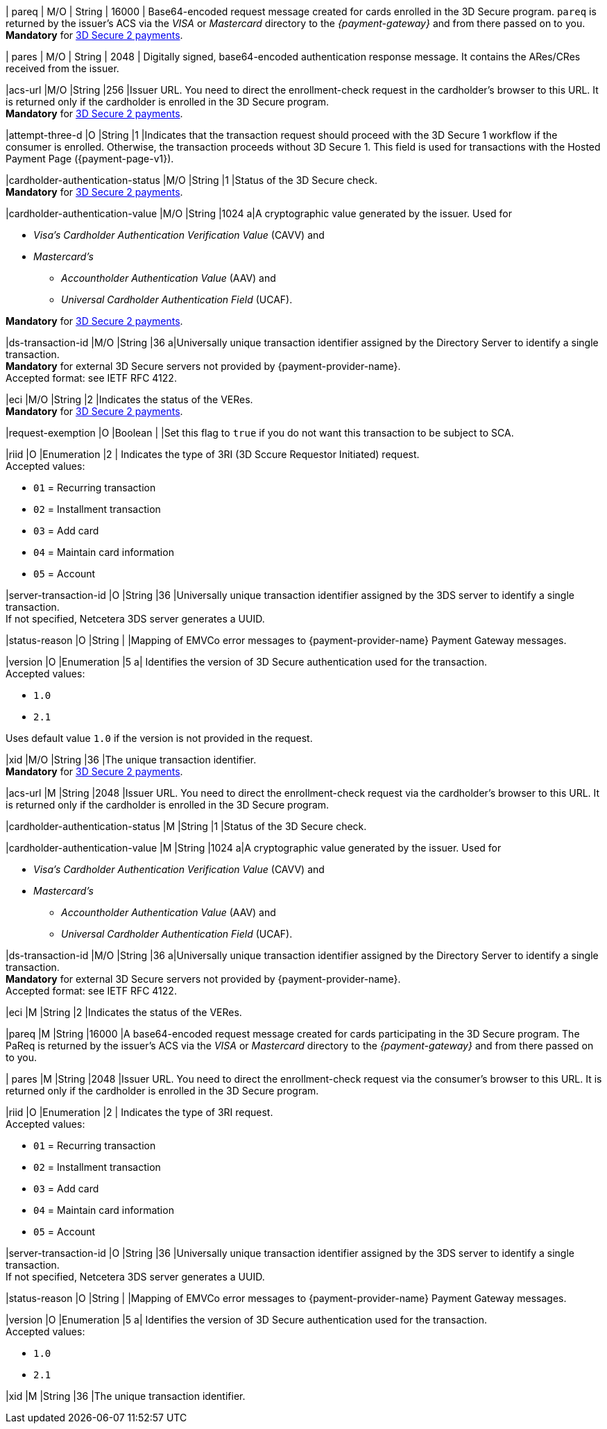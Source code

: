 // This include file requires the shortcut {listname} in the link, as this include file is used in different environments.
// The shortcut guarantees that the target of the link remains in the current environment.

// tag::cc-base[]
// tag::pm-base[]

| pareq 
| M/O 
| String 
| 16000 
| Base64-encoded request message created for cards enrolled in the 3D Secure program. 
``pareq`` is returned by the issuer's ACS via the _VISA_ or _Mastercard_ directory to the _{payment-gateway}_ and from there passed on to you. +
*Mandatory* for <<CreditCard_3DS2_Fields_request_threed, 3D Secure 2 payments>>.

| pares 
| M/O 
| String 
| 2048 
| Digitally signed, base64-encoded authentication response message. It contains the ARes/CRes received from the issuer.

|acs-url 
|M/O
|String 
|256
|Issuer URL. You need to direct the enrollment-check request in the cardholder's browser to this URL. It is returned only if the cardholder is enrolled in the 3D Secure program. +
*Mandatory* for <<CreditCard_3DS2_Fields_request_threed, 3D Secure 2 payments>>.

|attempt-three-d 
|O 
|String 
|1 
|Indicates that the transaction request should proceed with the 3D Secure 1 workflow if the consumer is enrolled. Otherwise, the transaction proceeds without 3D Secure 1. This field is used for transactions with the Hosted Payment Page ({payment-page-v1}).

|cardholder-authentication-status 
|M/O 
|String 
|1 
|Status of the 3D Secure check. +
*Mandatory* for <<CreditCard_3DS2_Fields_request_threed, 3D Secure 2 payments>>.

|cardholder-authentication-value 
|M/O 
|String 
|1024 
a|A cryptographic value generated by the issuer. Used for +

* _Visa's_ _Cardholder Authentication Verification Value_ (CAVV) and
* _Mastercard's_ 
** _Accountholder Authentication Value_ (AAV) and 
** _Universal Cardholder Authentication Field_ (UCAF). 

//-

*Mandatory* for <<CreditCard_3DS2_Fields_request_threed, 3D Secure 2 payments>>.

|ds-transaction-id 
|M/O 
|String
|36
a|Universally unique transaction identifier assigned by the Directory Server to identify a single transaction. +
*Mandatory* for external 3D Secure servers not provided by {payment-provider-name}. +
Accepted format: see IETF RFC 4122.

|eci 
|M/O 
|String 
|2 
|Indicates the status of the VERes. +
*Mandatory* for <<CreditCard_3DS2_Fields_request_threed, 3D Secure 2 payments>>.

|request-exemption	
|O	
|Boolean
|
|Set this flag to ``true`` if you do not want this transaction to be subject to SCA.

|riid 
|O 
|Enumeration
|2  
| Indicates the type of 3RI (3D Sccure Requestor Initiated) request. +
Accepted values: +

* ``01`` = Recurring transaction +
* ``02`` = Installment transaction +
* ``03`` = Add card +
* ``04`` = Maintain card information +
* ``05`` = Account

//-

|server-transaction-id
|O
|String
|36
|Universally unique transaction identifier assigned by the 3DS server to identify a single transaction. +
If not specified, Netcetera 3DS server generates a UUID.

|status-reason
|O
|String
|
|Mapping of EMVCo error messages to {payment-provider-name} Payment Gateway messages.

|version 
|O 
|Enumeration 
|5 
a| Identifies the version of 3D Secure authentication used for the transaction. +
Accepted values: +

* ``1.0`` +
* ``2.1`` +

//-

Uses default value ``1.0`` if the version is not provided in the request.

|xid 
|M/O 
|String 
|36 
|The unique transaction identifier. +
*Mandatory* for <<CreditCard_3DS2_Fields_request_threed, 3D Secure 2 payments>>.

//-

// end::pm-base[]
// end::cc-base[]

// tag::three-ds[]

|acs-url 
|M 
|String 
|2048 
|Issuer URL. You need to direct the enrollment-check request via the cardholder's browser to this URL. It is returned only if the cardholder is enrolled in the 3D Secure program. +

|cardholder-authentication-status 
|M
|String 
|1 
|Status of the 3D Secure check. +

|cardholder-authentication-value 
|M 
|String 
|1024 
a|A cryptographic value generated by the issuer. Used for +

* _Visa's_ _Cardholder Authentication Verification Value_ (CAVV) and
* _Mastercard's_ 
** _Accountholder Authentication Value_ (AAV) and 
** _Universal Cardholder Authentication Field_ (UCAF). 

//-

|ds-transaction-id 
|M/O
|String
|36
a|Universally unique transaction identifier assigned by the Directory Server to identify a single transaction. +
*Mandatory* for external 3D Secure servers not provided by {payment-provider-name}. +
Accepted format: see IETF RFC 4122.

|eci 
|M 
|String 
|2 
|Indicates the status of the VERes. +

|pareq 
|M 
|String 
|16000 
|A base64-encoded request message created for cards participating in the 3D Secure program. The PaReq is returned by the issuer's ACS via the _VISA_ or _Mastercard_ directory to the _{payment-gateway}_ and from there passed on to you. +

| pares 
|M 
|String 
|2048 
|Issuer URL. You need to direct the enrollment-check request via the consumer's browser to this URL. It is returned only if the cardholder is enrolled in the 3D Secure program. +

|riid 
|O 
|Enumeration
|2  
| Indicates the type of 3RI request. +
Accepted values: +

* ``01`` = Recurring transaction +
* ``02`` = Installment transaction +
* ``03`` = Add card +
* ``04`` = Maintain card information +
* ``05`` = Account

//-

|server-transaction-id
|O
|String
|36
|Universally unique transaction identifier assigned by the 3DS server to identify a single transaction. +
If not specified, Netcetera 3DS server generates a UUID.

|status-reason
|O
|String
|
|Mapping of EMVCo error messages to {payment-provider-name} Payment Gateway messages.

|version 
|O 
|Enumeration 
|5 
a| Identifies the version of 3D Secure authentication used for the transaction. +
Accepted values: +

* ``1.0`` +
* ``2.1`` +

//-

|xid 
|M 
|String 
|36 
|The unique transaction identifier. +

//-

// end::three-ds[]

//-